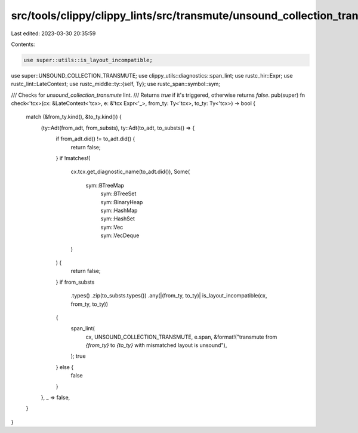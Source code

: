 src/tools/clippy/clippy_lints/src/transmute/unsound_collection_transmute.rs
===========================================================================

Last edited: 2023-03-30 20:35:59

Contents:

.. code-block:: rs

    use super::utils::is_layout_incompatible;
use super::UNSOUND_COLLECTION_TRANSMUTE;
use clippy_utils::diagnostics::span_lint;
use rustc_hir::Expr;
use rustc_lint::LateContext;
use rustc_middle::ty::{self, Ty};
use rustc_span::symbol::sym;

/// Checks for `unsound_collection_transmute` lint.
/// Returns `true` if it's triggered, otherwise returns `false`.
pub(super) fn check<'tcx>(cx: &LateContext<'tcx>, e: &'tcx Expr<'_>, from_ty: Ty<'tcx>, to_ty: Ty<'tcx>) -> bool {
    match (&from_ty.kind(), &to_ty.kind()) {
        (ty::Adt(from_adt, from_substs), ty::Adt(to_adt, to_substs)) => {
            if from_adt.did() != to_adt.did() {
                return false;
            }
            if !matches!(
                cx.tcx.get_diagnostic_name(to_adt.did()),
                Some(
                    sym::BTreeMap
                        | sym::BTreeSet
                        | sym::BinaryHeap
                        | sym::HashMap
                        | sym::HashSet
                        | sym::Vec
                        | sym::VecDeque
                )
            ) {
                return false;
            }
            if from_substs
                .types()
                .zip(to_substs.types())
                .any(|(from_ty, to_ty)| is_layout_incompatible(cx, from_ty, to_ty))
            {
                span_lint(
                    cx,
                    UNSOUND_COLLECTION_TRANSMUTE,
                    e.span,
                    &format!("transmute from `{from_ty}` to `{to_ty}` with mismatched layout is unsound"),
                );
                true
            } else {
                false
            }
        },
        _ => false,
    }
}


